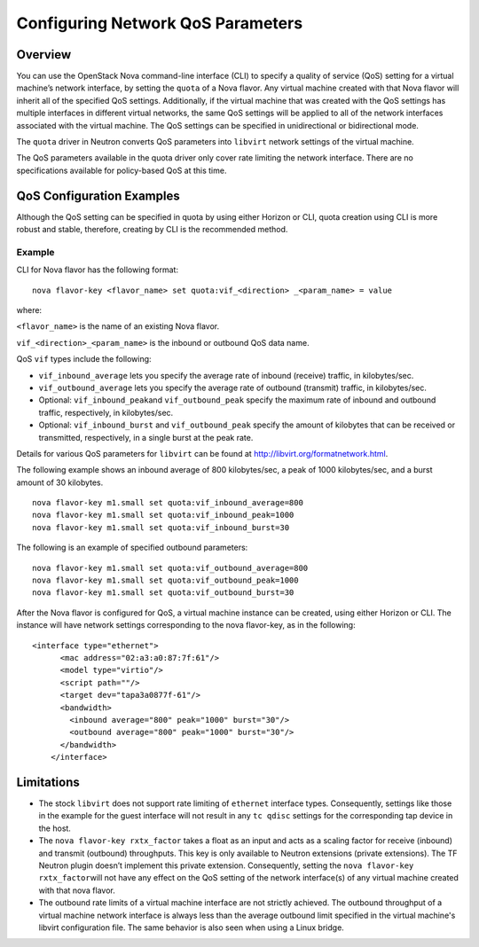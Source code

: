 Configuring Network QoS Parameters
==================================

Overview
--------

You can use the OpenStack Nova command-line interface (CLI) to specify a
quality of service (QoS) setting for a virtual machine’s network
interface, by setting the ``quota`` of a Nova flavor. Any virtual
machine created with that Nova flavor will inherit all of the specified
QoS settings. Additionally, if the virtual machine that was created with
the QoS settings has multiple interfaces in different virtual networks,
the same QoS settings will be applied to all of the network interfaces
associated with the virtual machine. The QoS settings can be specified
in unidirectional or bidirectional mode.

The ``quota`` driver in Neutron converts QoS parameters into ``libvirt``
network settings of the virtual machine.

The QoS parameters available in the quota driver only cover rate
limiting the network interface. There are no specifications available
for policy-based QoS at this time.

QoS Configuration Examples
--------------------------

Although the QoS setting can be specified in quota by using either
Horizon or CLI, quota creation using CLI is more robust and stable,
therefore, creating by CLI is the recommended method.

Example
~~~~~~~

CLI for Nova flavor has the following format:

::

   nova flavor-key <flavor_name> set quota:vif_<direction> _<param_name> = value

where:

``<flavor_name>`` is the name of an existing Nova flavor.

``vif_<direction>_<param_name>`` is the inbound or outbound QoS data
name.

QoS ``vif`` types include the following:

-  ``vif_inbound_average`` lets you specify the average rate of inbound
   (receive) traffic, in kilobytes/sec.

-  ``vif_outbound_average`` lets you specify the average rate of
   outbound (transmit) traffic, in kilobytes/sec.

-  Optional: ``vif_inbound_peak``\ and ``vif_outbound_peak`` specify the
   maximum rate of inbound and outbound traffic, respectively, in
   kilobytes/sec.

-  Optional: ``vif_inbound_burst`` and ``vif_outbound_peak`` specify the
   amount of kilobytes that can be received or transmitted,
   respectively, in a single burst at the peak rate.

Details for various QoS parameters for ``libvirt`` can be found at
http://libvirt.org/formatnetwork.html.

The following example shows an inbound average of 800 kilobytes/sec, a
peak of 1000 kilobytes/sec, and a burst amount of 30 kilobytes.

::

   nova flavor-key m1.small set quota:vif_inbound_average=800
   nova flavor-key m1.small set quota:vif_inbound_peak=1000
   nova flavor-key m1.small set quota:vif_inbound_burst=30

The following is an example of specified outbound parameters:

::

   nova flavor-key m1.small set quota:vif_outbound_average=800
   nova flavor-key m1.small set quota:vif_outbound_peak=1000
   nova flavor-key m1.small set quota:vif_outbound_burst=30

After the Nova flavor is configured for QoS, a virtual machine instance
can be created, using either Horizon or CLI. The instance will have
network settings corresponding to the nova flavor-key, as in the
following:

::

   <interface type="ethernet">
         <mac address="02:a3:a0:87:7f:61"/>
         <model type="virtio"/>
         <script path=""/>
         <target dev="tapa3a0877f-61"/>
         <bandwidth>
           <inbound average="800" peak="1000" burst="30"/>
           <outbound average="800" peak="1000" burst="30"/>
         </bandwidth>
       </interface>
       
Limitations
-----------

-  The stock ``libvirt`` does not support rate limiting of ``ethernet``
   interface types. Consequently, settings like those in the example for
   the guest interface will not result in any ``tc qdisc`` settings for
   the corresponding tap device in the host.

-  The ``nova flavor-key rxtx_factor`` takes a float as an input and
   acts as a scaling factor for receive (inbound) and transmit
   (outbound) throughputs. This key is only available to Neutron
   extensions (private extensions). The TF Neutron plugin doesn’t
   implement this private extension. Consequently, setting the
   ``nova flavor-key rxtx_factor``\ will not have any effect on the QoS
   setting of the network interface(s) of any virtual machine created
   with that nova flavor.

-  The outbound rate limits of a virtual machine interface are not
   strictly achieved. The outbound throughput of a virtual machine
   network interface is always less than the average outbound limit
   specified in the virtual machine's libvirt configuration file. The
   same behavior is also seen when using a Linux bridge.

 
